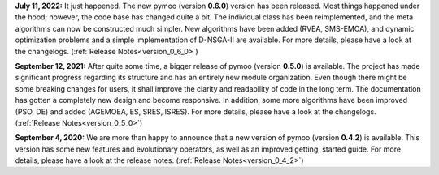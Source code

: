 **July 11, 2022:** It just happened. The new pymoo (version **0.6.0**) version has been released. Most things happened under the hood; however, the code base has changed quite a bit. The individual class has been reimplemented, and the meta algorithms can now be constructed much simpler. New algorithms have been added (RVEA, SMS-EMOA), and dynamic optimization problems and a simple implementation of D-NSGA-II are available. For more details, please have a look at the changelogs. (:ref:`Release Notes<version_0_6_0>`)



**September 12, 2021:** After quite some time, a bigger release of pymoo (version **0.5.0**) is available.
The project has made significant progress regarding its structure and has an entirely new module organization.
Even though there might be some breaking changes for users, it shall improve the clarity and readability of code in the long term. The documentation has gotten a completely new design and become responsive. In addition, some more algorithms have been improved (PSO, DE) and added (AGEMOEA, ES, SRES, ISRES). For more details, please have a look at the changelogs.
(:ref:`Release Notes<version_0_5_0>`)



**September 4, 2020:** We are more than happy to announce that a new version of pymoo (version **0.4.2**) is available. This version
has some new features and evolutionary operators, as well as an improved getting, started guide.
For more details, please have a look at the release notes.
(:ref:`Release Notes<version_0_4_2>`)


